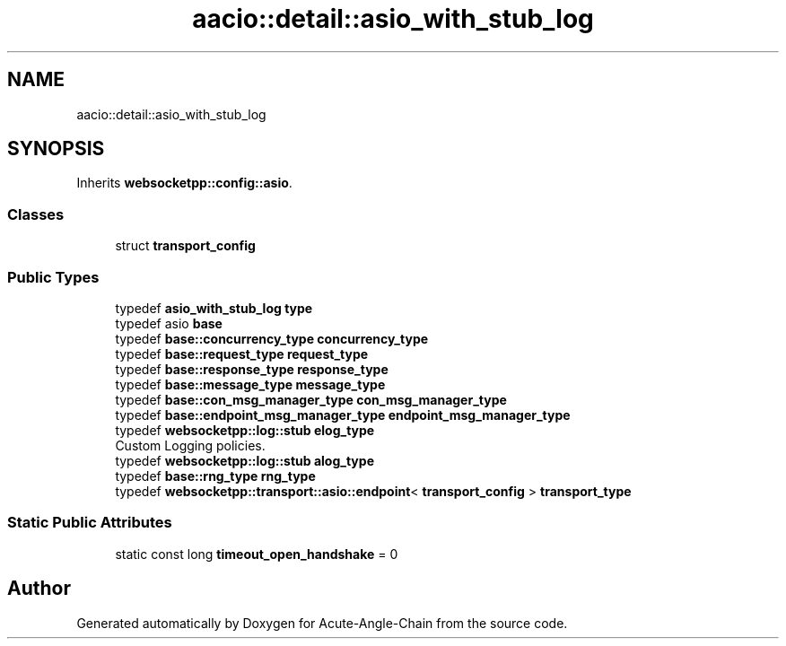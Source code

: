 .TH "aacio::detail::asio_with_stub_log" 3 "Sun Jun 3 2018" "Acute-Angle-Chain" \" -*- nroff -*-
.ad l
.nh
.SH NAME
aacio::detail::asio_with_stub_log
.SH SYNOPSIS
.br
.PP
.PP
Inherits \fBwebsocketpp::config::asio\fP\&.
.SS "Classes"

.in +1c
.ti -1c
.RI "struct \fBtransport_config\fP"
.br
.in -1c
.SS "Public Types"

.in +1c
.ti -1c
.RI "typedef \fBasio_with_stub_log\fP \fBtype\fP"
.br
.ti -1c
.RI "typedef asio \fBbase\fP"
.br
.ti -1c
.RI "typedef \fBbase::concurrency_type\fP \fBconcurrency_type\fP"
.br
.ti -1c
.RI "typedef \fBbase::request_type\fP \fBrequest_type\fP"
.br
.ti -1c
.RI "typedef \fBbase::response_type\fP \fBresponse_type\fP"
.br
.ti -1c
.RI "typedef \fBbase::message_type\fP \fBmessage_type\fP"
.br
.ti -1c
.RI "typedef \fBbase::con_msg_manager_type\fP \fBcon_msg_manager_type\fP"
.br
.ti -1c
.RI "typedef \fBbase::endpoint_msg_manager_type\fP \fBendpoint_msg_manager_type\fP"
.br
.ti -1c
.RI "typedef \fBwebsocketpp::log::stub\fP \fBelog_type\fP"
.br
.RI "Custom Logging policies\&. "
.ti -1c
.RI "typedef \fBwebsocketpp::log::stub\fP \fBalog_type\fP"
.br
.ti -1c
.RI "typedef \fBbase::rng_type\fP \fBrng_type\fP"
.br
.ti -1c
.RI "typedef \fBwebsocketpp::transport::asio::endpoint\fP< \fBtransport_config\fP > \fBtransport_type\fP"
.br
.in -1c
.SS "Static Public Attributes"

.in +1c
.ti -1c
.RI "static const long \fBtimeout_open_handshake\fP = 0"
.br
.in -1c

.SH "Author"
.PP 
Generated automatically by Doxygen for Acute-Angle-Chain from the source code\&.
